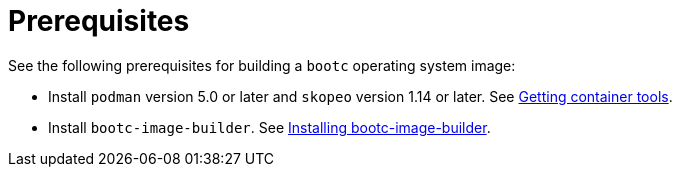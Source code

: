 [id="edge-manager-build-prereq"]

= Prerequisites

See the following prerequisites for building a `bootc` operating system image:

* Install `podman` version 5.0 or later and `skopeo` version 1.14 or later. See link:https://docs.redhat.com/en/documentation/red_hat_enterprise_linux/9/html-single/building_running_and_managing_containers/index#proc_getting-container-tools_assembly_starting-with-containers[Getting container tools].
* Install `bootc-image-builder`. See link:https://docs.redhat.com/en/documentation/red_hat_enterprise_linux/9/html-single/using_image_mode_for_rhel_to_build_deploy_and_manage_operating_systems/index#installing-bootc-image-builder_creating-bootc-compatible-base-disk-images-with-bootc-image-builder[Installing bootc-image-builder].
